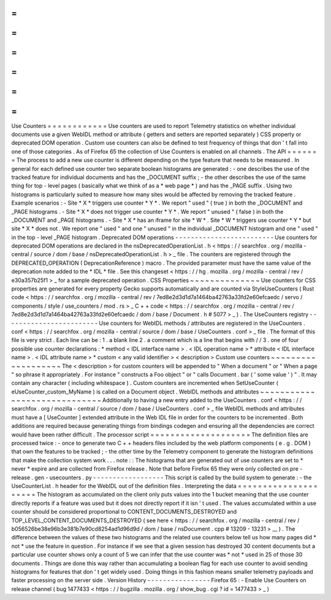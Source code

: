 =
=
=
=
=
=
=
=
=
=
=
=
Use
Counters
=
=
=
=
=
=
=
=
=
=
=
=
Use
counters
are
used
to
report
Telemetry
statistics
on
whether
individual
documents
use
a
given
WebIDL
method
or
attribute
(
getters
and
setters
are
reported
separately
)
CSS
property
or
deprecated
DOM
operation
.
Custom
use
counters
can
also
be
defined
to
test
frequency
of
things
that
don
'
t
fall
into
one
of
those
categories
.
As
of
Firefox
65
the
collection
of
Use
Counters
is
enabled
on
all
channels
.
The
API
=
=
=
=
=
=
=
The
process
to
add
a
new
use
counter
is
different
depending
on
the
type
feature
that
needs
to
be
measured
.
In
general
for
each
defined
use
counter
two
separate
boolean
histograms
are
generated
:
-
one
describes
the
use
of
the
tracked
feature
for
individual
documents
and
has
the
_DOCUMENT
suffix
;
-
the
other
describes
the
use
of
the
same
thing
for
top
-
level
pages
(
basically
what
we
think
of
as
a
*
web
page
*
)
and
has
the
_PAGE
suffix
.
Using
two
histograms
is
particularly
suited
to
measure
how
many
sites
would
be
affected
by
removing
the
tracked
feature
.
Example
scenarios
:
-
Site
*
X
*
triggers
use
counter
*
Y
*
.
We
report
"
used
"
(
true
)
in
both
the
_DOCUMENT
and
_PAGE
histograms
.
-
Site
*
X
*
does
not
trigger
use
counter
*
Y
*
.
We
report
"
unused
"
(
false
)
in
both
the
_DOCUMENT
and
_PAGE
histograms
.
-
Site
*
X
*
has
an
iframe
for
site
*
W
*
.
Site
*
W
*
triggers
use
counter
*
Y
*
but
site
*
X
*
does
not
.
We
report
one
"
used
"
and
one
"
unused
"
in
the
individual
_DOCUMENT
histogram
and
one
"
used
"
in
the
top
-
level
_PAGE
histogram
.
Deprecated
DOM
operations
-
-
-
-
-
-
-
-
-
-
-
-
-
-
-
-
-
-
-
-
-
-
-
-
-
Use
counters
for
deprecated
DOM
operations
are
declared
in
the
nsDeprecatedOperationList
.
h
<
https
:
/
/
searchfox
.
org
/
mozilla
-
central
/
source
/
dom
/
base
/
nsDeprecatedOperationList
.
h
>
_
file
.
The
counters
are
registered
through
the
DEPRECATED_OPERATION
(
DeprecationReference
)
macro
.
The
provided
parameter
must
have
the
same
value
of
the
deprecation
note
added
to
the
*
IDL
*
file
.
See
this
changeset
<
https
:
/
/
hg
.
mozilla
.
org
/
mozilla
-
central
/
rev
/
e30a357b25f1
>
_
for
a
sample
deprecated
operation
.
CSS
Properties
~
~
~
~
~
~
~
~
~
~
~
~
~
~
Use
counters
for
CSS
properties
are
generated
for
every
property
Gecko
supports
automatically
and
are
counted
via
StyleUseCounters
(
Rust
code
<
https
:
/
/
searchfox
.
org
/
mozilla
-
central
/
rev
/
7ed8e2d3d1d7a1464ba42763a33fd2e60efcaedc
/
servo
/
components
/
style
/
use_counters
/
mod
.
rs
>
_
C
+
+
code
<
https
:
/
/
searchfox
.
org
/
mozilla
-
central
/
rev
/
7ed8e2d3d1d7a1464ba42763a33fd2e60efcaedc
/
dom
/
base
/
Document
.
h
#
5077
>
_
)
.
The
UseCounters
registry
-
-
-
-
-
-
-
-
-
-
-
-
-
-
-
-
-
-
-
-
-
-
-
-
Use
counters
for
WebIDL
methods
/
attributes
are
registered
in
the
UseCounters
.
conf
<
https
:
/
/
searchfox
.
org
/
mozilla
-
central
/
source
/
dom
/
base
/
UseCounters
.
conf
>
_
file
.
The
format
of
this
file
is
very
strict
.
Each
line
can
be
:
1
.
a
blank
line
2
.
a
comment
which
is
a
line
that
begins
with
/
/
3
.
one
of
four
possible
use
counter
declarations
:
*
method
<
IDL
interface
name
>
.
<
IDL
operation
name
>
*
attribute
<
IDL
interface
name
>
.
<
IDL
attribute
name
>
*
custom
<
any
valid
identifier
>
<
description
>
Custom
use
counters
~
~
~
~
~
~
~
~
~
~
~
~
~
~
~
~
~
~
~
The
<
description
>
for
custom
counters
will
be
appended
to
"
When
a
document
"
or
"
When
a
page
"
so
phrase
it
appropriately
.
For
instance
"
constructs
a
Foo
object
"
or
"
calls
Document
.
bar
(
'
some
value
'
)
"
.
It
may
contain
any
character
(
including
whitespace
)
.
Custom
counters
are
incremented
when
SetUseCounter
(
eUseCounter_custom_MyName
)
is
called
on
a
Document
object
.
WebIDL
methods
and
attributes
~
~
~
~
~
~
~
~
~
~
~
~
~
~
~
~
~
~
~
~
~
~
~
~
~
~
~
~
~
Additionally
to
having
a
new
entry
added
to
the
UseCounters
.
conf
<
https
:
/
/
searchfox
.
org
/
mozilla
-
central
/
source
/
dom
/
base
/
UseCounters
.
conf
>
_
file
WebIDL
methods
and
attributes
must
have
a
[
UseCounter
]
extended
attribute
in
the
Web
IDL
file
in
order
for
the
counters
to
be
incremented
.
Both
additions
are
required
because
generating
things
from
bindings
codegen
and
ensuring
all
the
dependencies
are
correct
would
have
been
rather
difficult
.
The
processor
script
=
=
=
=
=
=
=
=
=
=
=
=
=
=
=
=
=
=
=
=
The
definition
files
are
processed
twice
:
-
once
to
generate
two
C
+
+
headers
files
included
by
the
web
platform
components
(
e
.
g
.
DOM
)
that
own
the
features
to
be
tracked
;
-
the
other
time
by
the
Telemetry
component
to
generate
the
histogram
definitions
that
make
the
collection
system
work
.
.
.
note
:
:
The
histograms
that
are
generated
out
of
use
counters
are
set
to
*
never
*
expire
and
are
collected
from
Firefox
release
.
Note
that
before
Firefox
65
they
were
only
collected
on
pre
-
release
.
gen
-
usecounters
.
py
-
-
-
-
-
-
-
-
-
-
-
-
-
-
-
-
-
-
This
script
is
called
by
the
build
system
to
generate
:
-
the
UseCounterList
.
h
header
for
the
WebIDL
out
of
the
definition
files
.
Interpreting
the
data
=
=
=
=
=
=
=
=
=
=
=
=
=
=
=
=
=
=
=
=
=
The
histogram
as
accumulated
on
the
client
only
puts
values
into
the
1
bucket
meaning
that
the
use
counter
directly
reports
if
a
feature
was
used
but
it
does
not
directly
report
if
it
isn
'
t
used
.
The
values
accumulated
within
a
use
counter
should
be
considered
proportional
to
CONTENT_DOCUMENTS_DESTROYED
and
TOP_LEVEL_CONTENT_DOCUMENTS_DESTROYED
(
see
here
<
https
:
/
/
searchfox
.
org
/
mozilla
-
central
/
rev
/
b056526be38e96b3e381b7e90cd8254ad1d96d9d
/
dom
/
base
/
nsDocument
.
cpp
#
13209
-
13231
>
__
)
.
The
difference
between
the
values
of
these
two
histograms
and
the
related
use
counters
below
tell
us
how
many
pages
did
*
not
*
use
the
feature
in
question
.
For
instance
if
we
see
that
a
given
session
has
destroyed
30
content
documents
but
a
particular
use
counter
shows
only
a
count
of
5
we
can
infer
that
the
use
counter
was
*
not
*
used
in
25
of
those
30
documents
.
Things
are
done
this
way
rather
than
accumulating
a
boolean
flag
for
each
use
counter
to
avoid
sending
histograms
for
features
that
don
'
t
get
widely
used
.
Doing
things
in
this
fashion
means
smaller
telemetry
payloads
and
faster
processing
on
the
server
side
.
Version
History
-
-
-
-
-
-
-
-
-
-
-
-
-
-
-
-
Firefox
65
:
-
Enable
Use
Counters
on
release
channel
(
bug
1477433
<
https
:
/
/
bugzilla
.
mozilla
.
org
/
show_bug
.
cgi
?
id
=
1477433
>
_
)
